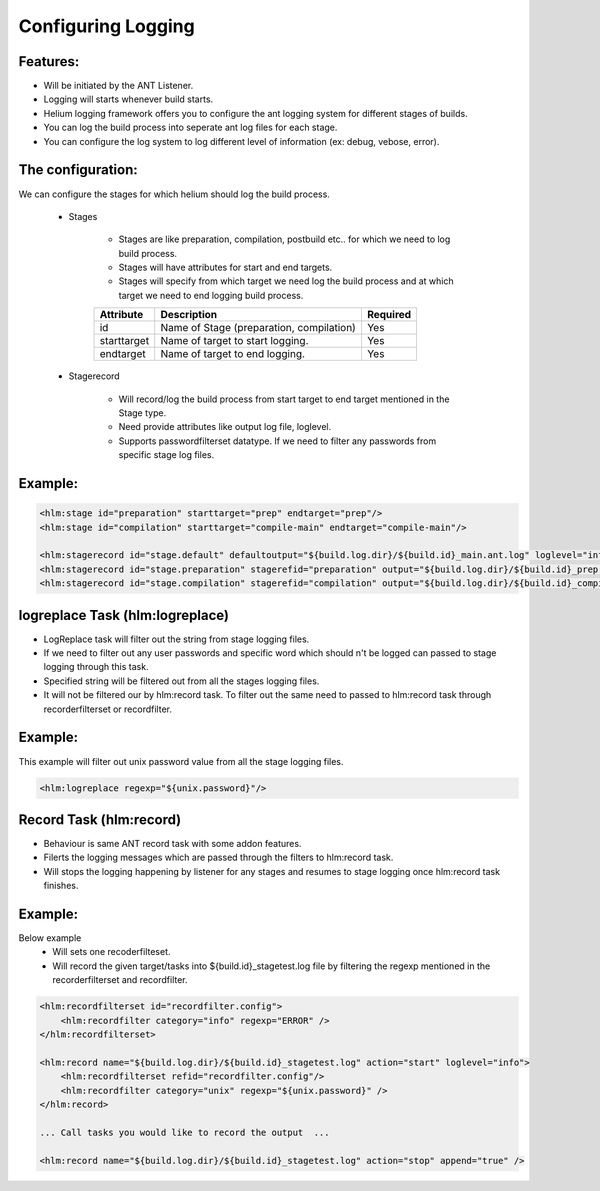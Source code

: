 Configuring Logging
=====================

Features:
-----------------
* Will be initiated by the ANT Listener.
* Logging will starts whenever build starts.
* Helium logging framework offers you to configure the ant logging system for different stages of builds.
* You can log the build process into seperate ant log files for each stage.
* You can configure the log system to log different level of information (ex: debug, vebose, error).

The configuration:
-----------------

We can configure the stages for which helium should log the build process.

    * Stages
       
       * Stages are like preparation, compilation, postbuild etc.. for which we need to log build process. 
       * Stages will have attributes for start and end targets.
       * Stages will specify from which target we need log the build process and at which target we need to end logging build process.
       
       .. csv-table:: 
          :header: "Attribute", "Description", "Required"
   
              "id", "Name of Stage (preparation, compilation)","Yes"
              "starttarget", "Name of target to start logging.","Yes"
              "endtarget", "Name of target to end logging.","Yes"
      
    * Stagerecord 

       * Will record/log the build process from start target to end target mentioned in the Stage type.
       * Need provide attributes like output log file, loglevel.
       * Supports passwordfilterset datatype. If we need to filter any passwords from specific stage log files.
       
       .. csv-table:: 
          :header: "Attribute", "Description", "Required"
   
              "id", "ID for stage record entry.", "Yes"
              "defaultoutput", "File to record main ant log file" "Yes (should not have stagerefid attribute if stage record has defaultoutput)"
              "stagerefid", "Stage reference ID. Exactly as given in the Stage", "Yes"
              "output", "File to record the build process.", "Yes"
              "loglevel", "Loglevel to record type of information. ex: debug, info, vebose", "No, Default it will be info"
              "append", "To append the logging into existing file.", "No, Default it will be false"

Example:
-----------------
.. code-block:: xml
    
        <hlm:stage id="preparation" starttarget="prep" endtarget="prep"/>
        <hlm:stage id="compilation" starttarget="compile-main" endtarget="compile-main"/>
        
        <hlm:stagerecord id="stage.default" defaultoutput="${build.log.dir}/${build.id}_main.ant.log" loglevel="info" append="true"/>
        <hlm:stagerecord id="stage.preparation" stagerefid="preparation" output="${build.log.dir}/${build.id}_prep.ant.log" loglevel="info" append="true"/>
        <hlm:stagerecord id="stage.compilation" stagerefid="compilation" output="${build.log.dir}/${build.id}_compile.ant.log" loglevel="info" append="true"/>

logreplace Task (hlm:logreplace)
-----------------
* LogReplace task will filter out the string from stage logging files.
* If we need to filter out any user passwords and specific word which should n't be logged can passed to stage logging through this task.
* Specified string will be filtered out from all the stages logging files.
* It will not be filtered our by hlm:record task. To filter out the same need to passed to hlm:record task through recorderfilterset or recordfilter.

Example:
-----------------
This example will filter out unix password value from all the stage logging files.

.. code-block:: xml

        <hlm:logreplace regexp="${unix.password}"/>


Record Task (hlm:record)
-----------------
* Behaviour is same ANT record task with some addon features.
* Filerts the logging messages which are passed through the filters to hlm:record task.
* Will stops the logging happening by listener for any stages and resumes to stage logging once hlm:record task  finishes.

Example:
-----------------

Below example
    * Will sets one recoderfilteset.
    * Will record the given target/tasks into ${build.id}_stagetest.log file by filtering the regexp mentioned in the recorderfilterset and recordfilter.

.. code-block:: xml
    
        <hlm:recordfilterset id="recordfilter.config">
            <hlm:recordfilter category="info" regexp="ERROR" />
        </hlm:recordfilterset>
        
        <hlm:record name="${build.log.dir}/${build.id}_stagetest.log" action="start" loglevel="info">
            <hlm:recordfilterset refid="recordfilter.config"/>
            <hlm:recordfilter category="unix" regexp="${unix.password}" />
        </hlm:record>
        
        ... Call tasks you would like to record the output  ...
        
        <hlm:record name="${build.log.dir}/${build.id}_stagetest.log" action="stop" append="true" />


    
    
    

